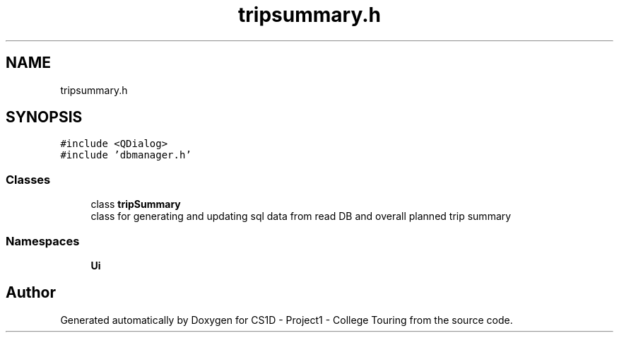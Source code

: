 .TH "tripsummary.h" 3 "Mon Mar 23 2020" "Version 1" "CS1D - Project1 - College Touring" \" -*- nroff -*-
.ad l
.nh
.SH NAME
tripsummary.h
.SH SYNOPSIS
.br
.PP
\fC#include <QDialog>\fP
.br
\fC#include 'dbmanager\&.h'\fP
.br

.SS "Classes"

.in +1c
.ti -1c
.RI "class \fBtripSummary\fP"
.br
.RI "class for generating and updating sql data from read DB and overall planned trip summary "
.in -1c
.SS "Namespaces"

.in +1c
.ti -1c
.RI " \fBUi\fP"
.br
.in -1c
.SH "Author"
.PP 
Generated automatically by Doxygen for CS1D - Project1 - College Touring from the source code\&.
